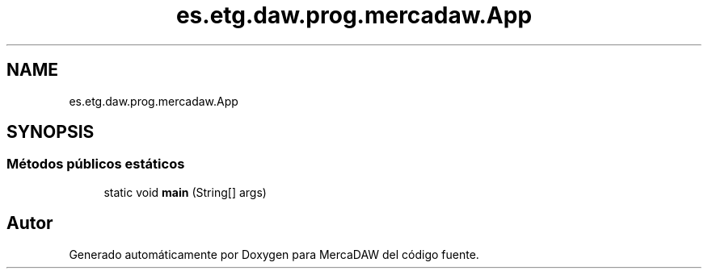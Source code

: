 .TH "es.etg.daw.prog.mercadaw.App" 3 "Domingo, 19 de Mayo de 2024" "MercaDAW" \" -*- nroff -*-
.ad l
.nh
.SH NAME
es.etg.daw.prog.mercadaw.App
.SH SYNOPSIS
.br
.PP
.SS "Métodos públicos estáticos"

.in +1c
.ti -1c
.RI "static void \fBmain\fP (String[] args)"
.br
.in -1c

.SH "Autor"
.PP 
Generado automáticamente por Doxygen para MercaDAW del código fuente\&.
